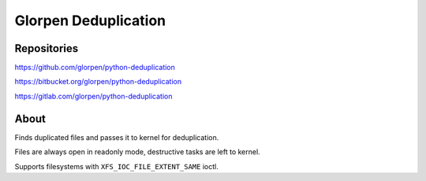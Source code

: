 =====================
Glorpen Deduplication
=====================

Repositories
============

https://github.com/glorpen/python-deduplication

https://bitbucket.org/glorpen/python-deduplication

https://gitlab.com/glorpen/python-deduplication

About
=====

Finds duplicated files and passes it to kernel for deduplication.

Files are always open in readonly mode, destructive tasks are left to kernel.

Supports filesystems with ``XFS_IOC_FILE_EXTENT_SAME`` ioctl.


